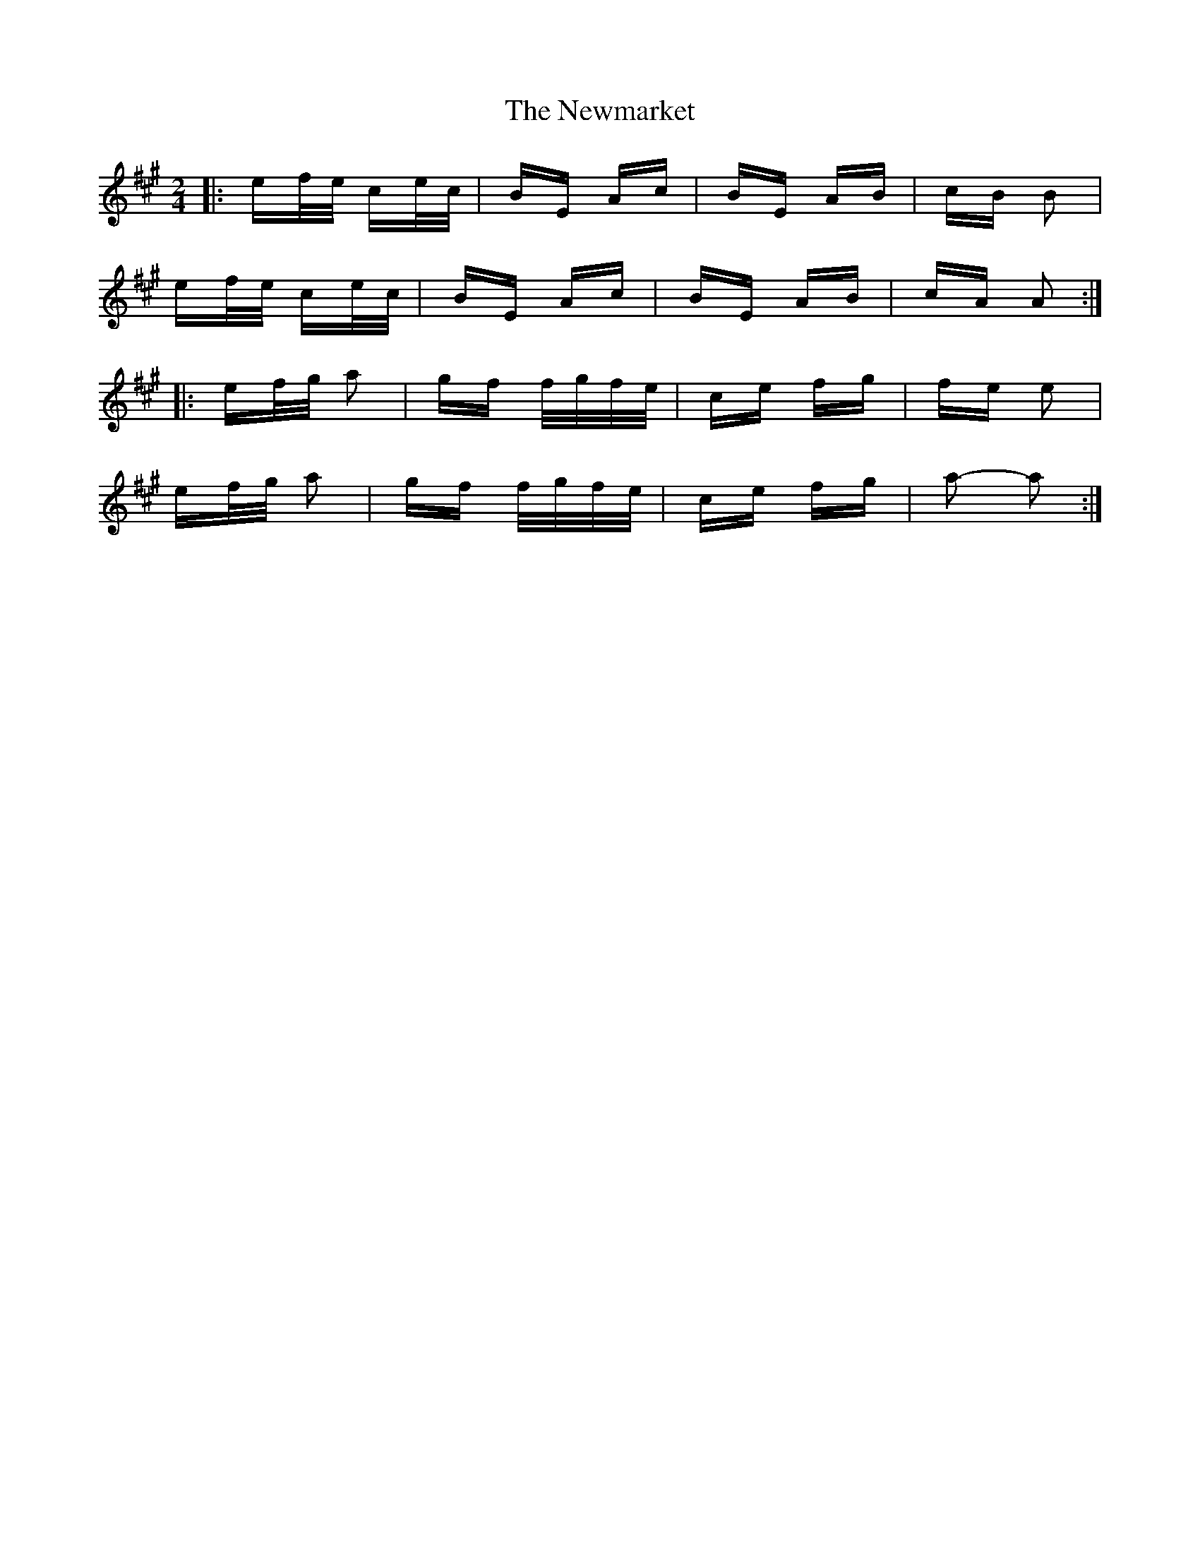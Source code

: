 X: 29371
T: Newmarket, The
R: polka
M: 2/4
K: Amajor
|:ef/e/ ce/c/|BE Ac|BE AB|cB B2|
ef/e/ ce/c/|BE Ac|BE AB|cA A2:|
|:ef/g/ a2|gf f/g/f/e/|ce fg|fe e2|
ef/g/ a2|gf f/g/f/e/|ce fg|a2- a2:|

